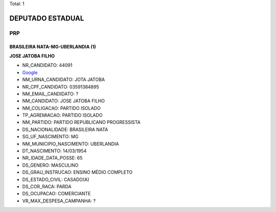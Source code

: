 Total: 1

DEPUTADO ESTADUAL
=================

PRP
---

BRASILEIRA NATA-MG-UBERLANDIA (1)
.................................

**JOSE JATOBA FILHO**

- NR_CANDIDATO: 44091
- `Google <https://www.google.com/search?q=JOSE+JATOBA+FILHO>`_
- NM_URNA_CANDIDATO: JOTA JATOBA
- NR_CPF_CANDIDATO: 03591384895
- NM_EMAIL_CANDIDATO: ?
- NM_CANDIDATO: JOSE JATOBA FILHO
- NM_COLIGACAO: PARTIDO ISOLADO
- TP_AGREMIACAO: PARTIDO ISOLADO
- NM_PARTIDO: PARTIDO REPUBLICANO PROGRESSISTA
- DS_NACIONALIDADE: BRASILEIRA NATA
- SG_UF_NASCIMENTO: MG
- NM_MUNICIPIO_NASCIMENTO: UBERLANDIA
- DT_NASCIMENTO: 14/03/1954
- NR_IDADE_DATA_POSSE: 65
- DS_GENERO: MASCULINO
- DS_GRAU_INSTRUCAO: ENSINO MÉDIO COMPLETO
- DS_ESTADO_CIVIL: CASADO(A)
- DS_COR_RACA: PARDA
- DS_OCUPACAO: COMERCIANTE
- VR_MAX_DESPESA_CAMPANHA: ?

